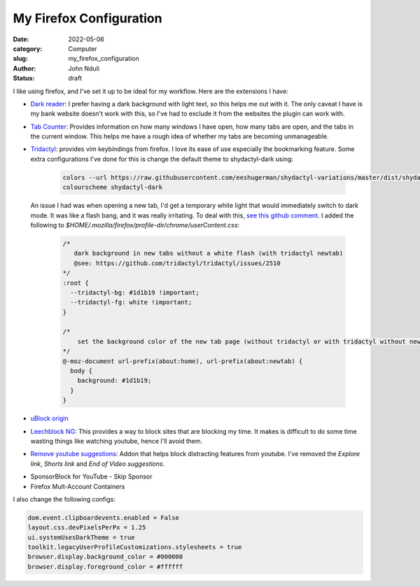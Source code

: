 ########################
My Firefox Configuration
########################

:date: 2022-05-06
:category: Computer
:slug: my_firefox_configuration
:author: John Nduli
:status: draft

I like using firefox, and I've set it up to be ideal for my workflow. Here are
the extensions I have:

+ `Dark reader <https://addons.mozilla.org/en-US/firefox/addon/darkreader/>`_: I
  prefer having a dark background with light text, so this helps me out with it.
  The only caveat I have is my bank website doesn't work with this, so I've had
  to exclude it from the websites the plugin can work with.
+ `Tab Counter
  <https://addons.mozilla.org/en-US/firefox/addon/tab-counter-webext/>`_:
  Provides information on how many windows I have open, how many tabs are open,
  and the tabs in the current window. This helps me have a rough idea of whether
  my tabs are becoming unmanageable.
+ `Tridactyl <https://addons.mozilla.org/en-US/firefox/addon/tridactyl-vim/>`_:
  provides vim keybindings from firefox. I love its ease of use especially the
  bookmarking feature. Some extra configurations I've done for this is change
  the default theme to shydactyl-dark using:

    .. code-block:: lua

      colors --url https://raw.githubusercontent.com/eeshugerman/shydactyl-variations/master/dist/shydactyl-dark.css shydactyl-dark
      colourscheme shydactyl-dark


  An issue I had was when opening a new tab, I'd get a temporary white light
  that would immediately switch to dark mode. It was like a flash bang, and it
  was really irritating. To deal with this, `see this github comment
  <https://github.com/tridactyl/tridactyl/issues/2510#issuecomment-763198138I>`_.
  I added the following to `$HOME/.mozilla/firefox/profile-dir/chrome/userContent.css`:
  
    .. code-block:: lua

        /* 
           dark background in new tabs without a white flash (with tridactyl newtab)
           @see: https://github.com/tridactyl/tridactyl/issues/2510
        */
        :root {
          --tridactyl-bg: #1d1b19 !important;
          --tridactyl-fg: white !important;
        }

        /*
            set the background color of the new tab page (without tridactyl or with tridactyl without newtab)
        */
        @-moz-document url-prefix(about:home), url-prefix(about:newtab) {
          body {
            background: #1d1b19;
          }
        }

+ `uBlock origin
  <https://addons.mozilla.org/en-US/firefox/addon/ublock-origin/>`_
+ `Leechblock NG
  <https://addons.mozilla.org/en-US/firefox/addon/leechblock-ng/>`_: This
  provides a way to block sites that are blocking my time. It makes is difficult
  to do some time wasting things like watching youtube, hence I'll avoid them.
+ `Remove youtube suggestions
  <https://addons.mozilla.org/en-US/firefox/addon/remove-youtube-s-suggestions/>`_:
  Addon that helps block distracting features from youtube. I've removed the
  `Explore link`, `Shorts link` and `End of Video suggestions`.


.. TODO: clean up the sections below

+ SponsorBlock for YouTube - Skip Sponsor
+ Firefox Mult-Account Containers

.. TODO: add list of configs

I also change the following configs:

.. code-block:: lua

    dom.event.clipboardevents.enabled = False
    layout.css.devPixelsPerPx = 1.25
    ui.systemUsesDarkTheme = true
    toolkit.legacyUserProfileCustomizations.stylesheets = true
    browser.display.background_color = #000000
    browser.display.foreground_color = #ffffff

